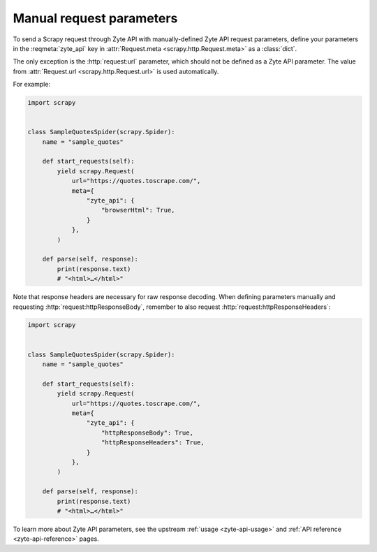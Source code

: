 .. _manual:

=========================
Manual request parameters
=========================

To send a Scrapy request through Zyte API with manually-defined Zyte API
request parameters, define your parameters in the :reqmeta:`zyte_api` key in
:attr:`Request.meta <scrapy.http.Request.meta>` as a :class:`dict`.

The only exception is the :http:`request:url` parameter, which should not be
defined as a Zyte API parameter. The value from :attr:`Request.url
<scrapy.http.Request.url>` is used automatically.

For example:

.. code-block:: python

    import scrapy


    class SampleQuotesSpider(scrapy.Spider):
        name = "sample_quotes"

        def start_requests(self):
            yield scrapy.Request(
                url="https://quotes.toscrape.com/",
                meta={
                    "zyte_api": {
                        "browserHtml": True,
                    }
                },
            )

        def parse(self, response):
            print(response.text)
            # "<html>…</html>"

Note that response headers are necessary for raw response decoding. When
defining parameters manually and requesting :http:`request:httpResponseBody`,
remember to also request :http:`request:httpResponseHeaders`:

.. code-block:: python

    import scrapy


    class SampleQuotesSpider(scrapy.Spider):
        name = "sample_quotes"

        def start_requests(self):
            yield scrapy.Request(
                url="https://quotes.toscrape.com/",
                meta={
                    "zyte_api": {
                        "httpResponseBody": True,
                        "httpResponseHeaders": True,
                    }
                },
            )

        def parse(self, response):
            print(response.text)
            # "<html>…</html>"

To learn more about Zyte API parameters, see the upstream :ref:`usage
<zyte-api-usage>` and :ref:`API reference <zyte-api-reference>` pages.
